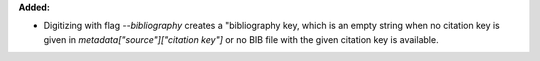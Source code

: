 **Added:**

* Digitizing with flag `--bibliography` creates a "bibliography key, which is an empty string when no citation key is given in `metadata["source"]["citation key"]` or no BIB file with the given citation key is available.
